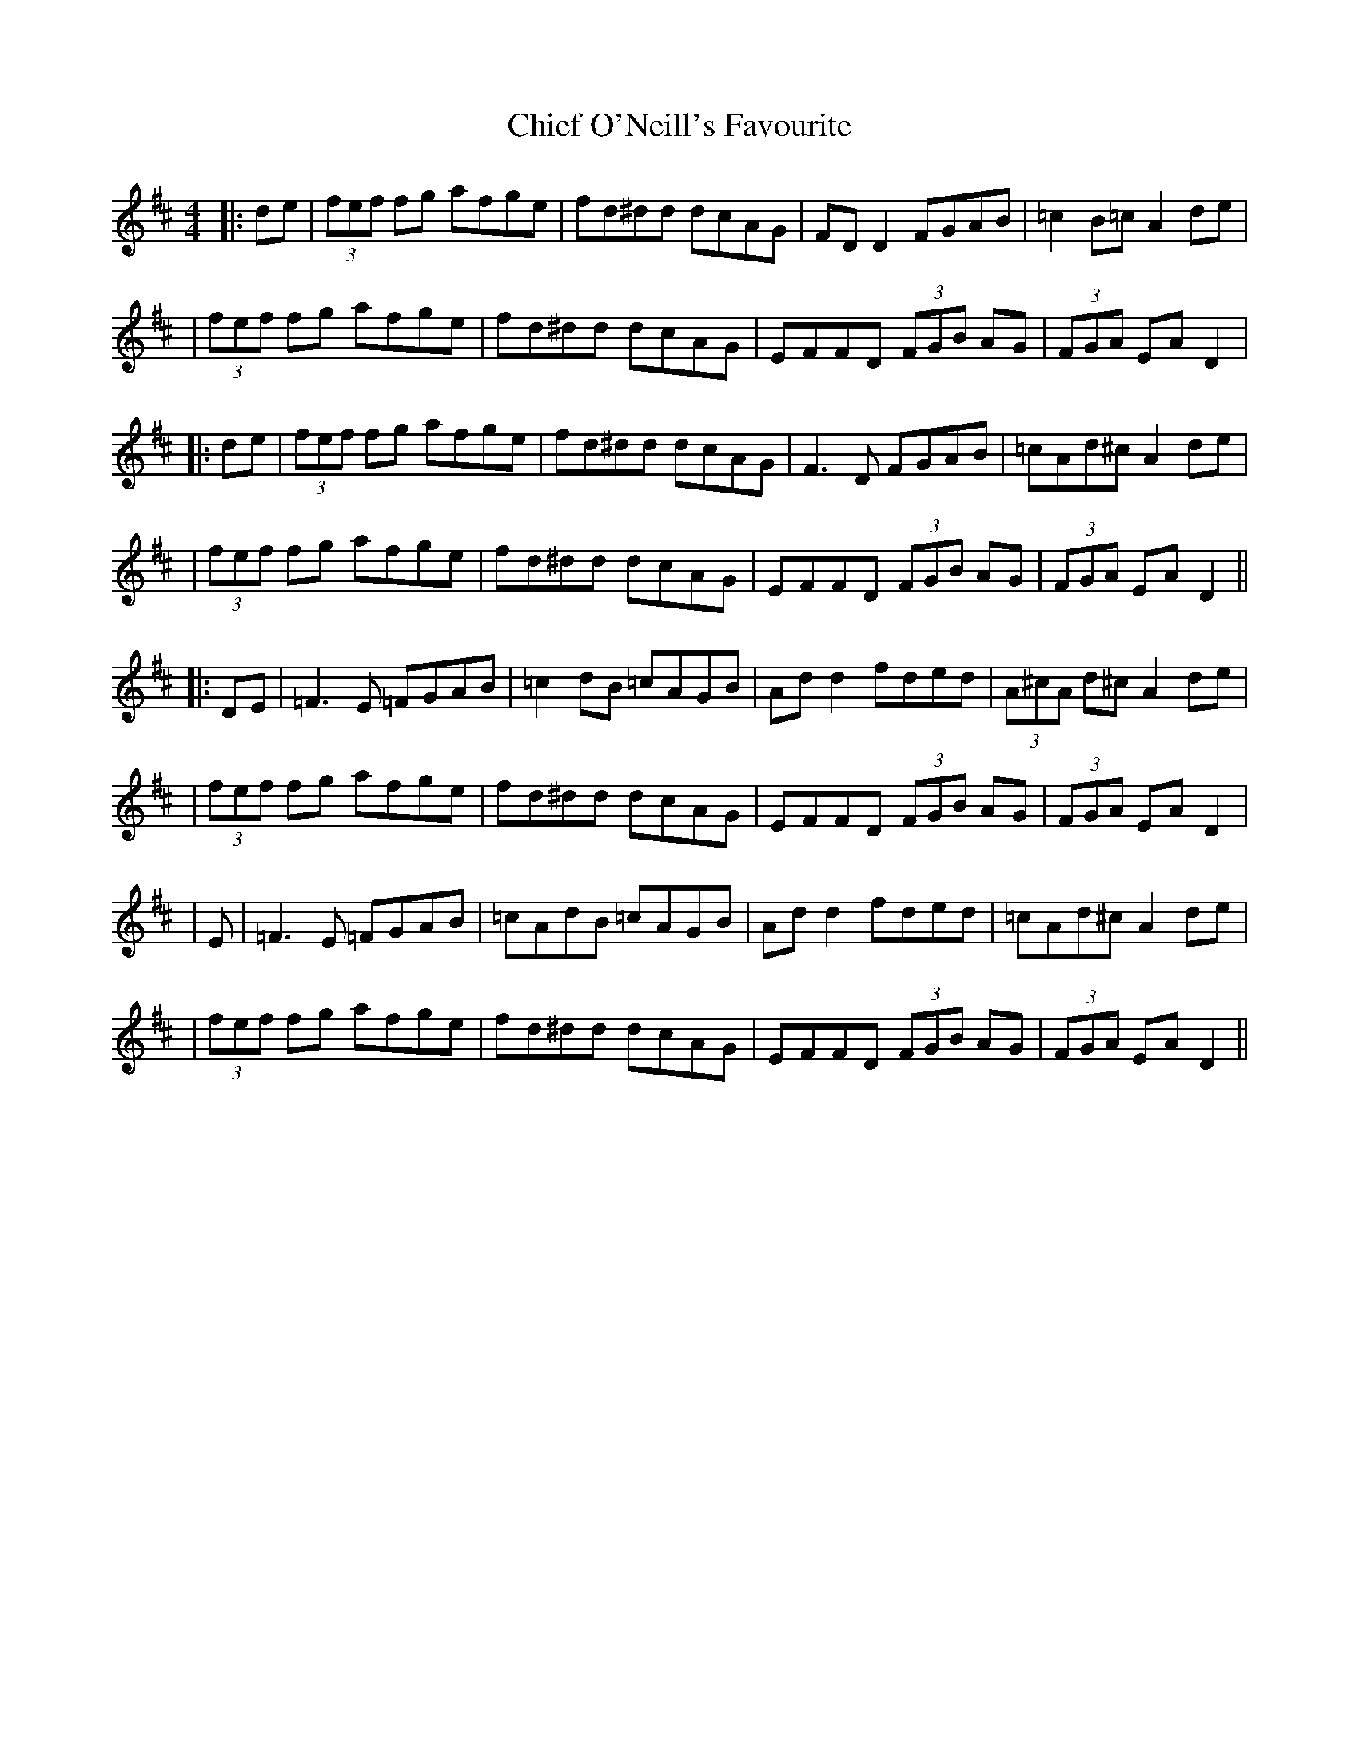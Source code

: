 X: 3
T: Chief O'Neill's Favourite
Z: JACKB
S: https://thesession.org/tunes/13#setting22925
R: hornpipe
M: 4/4
L: 1/8
K: Dmaj
|:de|(3fef fg afge|fd^dd dcAG|FD D2 FGAB|=c2 B=c A2 de|
|(3fef fg afge|fd^dd dcAG|EFFD (3FGB AG|(3FGA EA D2|
|:de|(3fef fg afge|fd^dd dcAG|F3 D FGAB|=cAd^c A2 de|
|(3fef fg afge|fd^dd dcAG|EFFD (3FGB AG|(3FGA EA D2||
|:DE|=F3E =FGAB|=c2 dB =cAGB|Ad d2 fded|(3A^cA d^c A2de|
|(3fef fg afge|fd^dd dcAG|EFFD (3FGB AG|(3FGA EA D2|
|E|=F3E =FGAB|=cAdB =cAGB|Ad d2 fded|=cAd^c A2de|
|(3fef fg afge|fd^dd dcAG|EFFD (3FGB AG|(3FGA EA D2||
